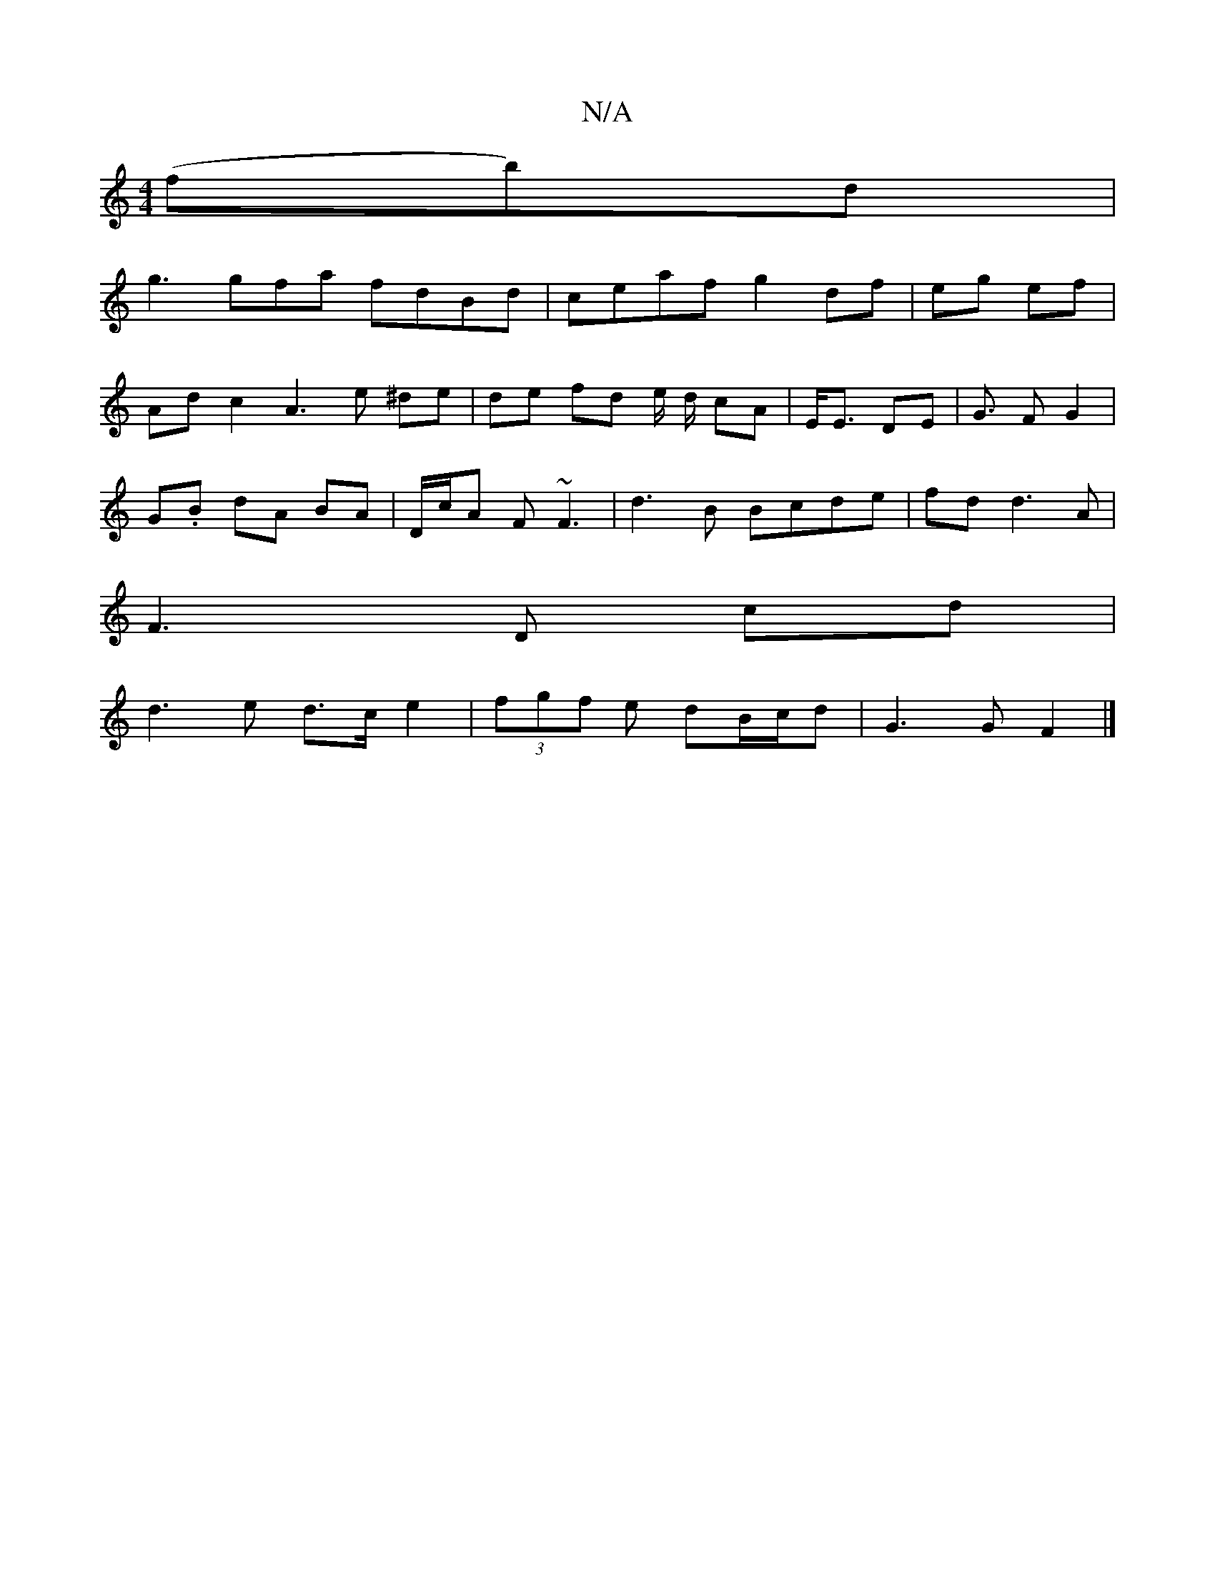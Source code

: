 X:1
T:N/A
M:4/4
R:N/A
K:Cmajor
(fb)d|
g3 gfa fdBd|ceaf g2df | eg ef |
Adc2 A3 e ^de | de fd e/ d/ cA|E<E DE | G3/ F G2 |
G.B dA BA | D/c/A F ~F3 | d3 B Bcde|fd d3 A |
F3 D cd |
d3 e d>c e2 | (3fgf e dB/c/d | G3 G F2 |]

|A,AB, C/E/